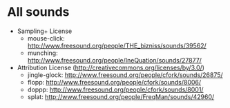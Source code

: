* All sounds
  - Sampling+ License
    - mouse-click: http://www.freesound.org/people/THE_bizniss/sounds/39562/
    - munching: http://www.freesound.org/people/IneQuation/sounds/27877/
  - Attribution License (http://creativecommons.org/licenses/by/3.0/)
    - jingle-glock: http://www.freesound.org/people/cfork/sounds/26875/
    - flopp: http://www.freesound.org/people/cfork/sounds/8006/
    - doppp: http://www.freesound.org/people/cfork/sounds/8001/
    - splat: http://www.freesound.org/people/FreqMan/sounds/42960/

